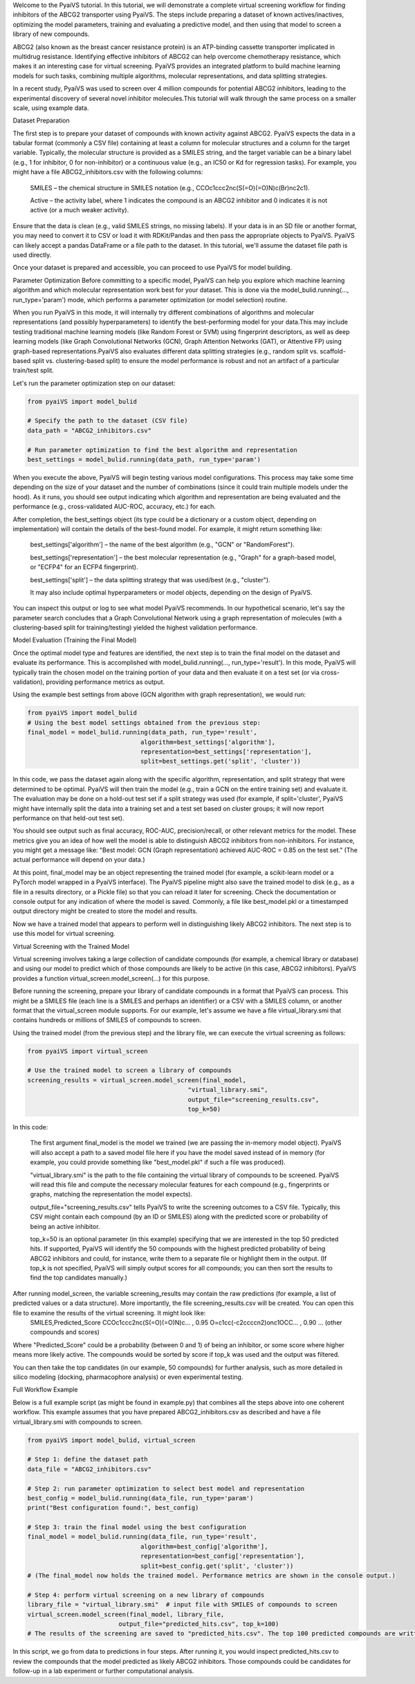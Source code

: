 
Welcome to the PyaiVS tutorial. In this tutorial, we will demonstrate a complete virtual screening workflow for finding inhibitors of the ABCG2 transporter using PyaiVS. The steps include preparing a dataset of known actives/inactives, optimizing the model parameters, training and evaluating a predictive model, and then using that model to screen a library of new compounds.

ABCG2 (also known as the breast cancer resistance protein) is an ATP-binding cassette transporter implicated in multidrug resistance. Identifying effective inhibitors of ABCG2 can help overcome chemotherapy resistance, which makes it an interesting case for virtual screening. PyaiVS provides an integrated platform to build machine learning models for such tasks, combining multiple algorithms, molecular representations, and data splitting strategies.

In a recent study, PyaiVS was used to screen over 4 million compounds for potential ABCG2 inhibitors, leading to the experimental discovery of several novel inhibitor molecules.This tutorial will walk through the same process on a smaller scale, using example data.

Dataset Preparation

The first step is to prepare your dataset of compounds with known activity against ABCG2. PyaiVS expects the data in a tabular format (commonly a CSV file) containing at least a column for molecular structures and a column for the target variable. Typically, the molecular structure is provided as a SMILES string, and the target variable can be a binary label (e.g., 1 for inhibitor, 0 for non-inhibitor) or a continuous value (e.g., an IC50 or Kd for regression tasks).
For example, you might have a file ABCG2_inhibitors.csv with the following columns:

    SMILES – the chemical structure in SMILES notation (e.g., CCOc1ccc2nc(S(=O)(=O)N)c(Br)nc2c1).

    Active – the activity label, where 1 indicates the compound is an ABCG2 inhibitor and 0 indicates it is not active (or a much weaker activity).

Ensure that the data is clean (e.g., valid SMILES strings, no missing labels). If your data is in an SD file or another format, you may need to convert it to CSV or load it with RDKit/Pandas and then pass the appropriate objects to PyaiVS. PyaiVS can likely accept a pandas DataFrame or a file path to the dataset. In this tutorial, we'll assume the dataset file path is used directly.

Once your dataset is prepared and accessible, you can proceed to use PyaiVS for model building.

Parameter Optimization
Before committing to a specific model, PyaiVS can help you explore which machine learning algorithm and which molecular representation work best for your dataset. This is done via the model_bulid.running(..., run_type='param') mode, which performs a parameter optimization (or model selection) routine.

When you run PyaiVS in this mode, it will internally try different combinations of algorithms and molecular representations (and possibly hyperparameters) to identify the best-performing model for your data.This may include testing traditional machine learning models (like Random Forest or SVM) using fingerprint descriptors, as well as deep learning models (like Graph Convolutional Networks (GCN), Graph Attention Networks (GAT), or Attentive FP) using graph-based representations.PyaiVS also evaluates different data splitting strategies (e.g., random split vs. scaffold-based split vs. clustering-based split) to ensure the model performance is robust and not an artifact of a particular train/test split.

Let's run the parameter optimization step on our dataset:

.. code-block:: python

   from pyaiVS import model_bulid

   # Specify the path to the dataset (CSV file)
   data_path = "ABCG2_inhibitors.csv"

   # Run parameter optimization to find the best algorithm and representation
   best_settings = model_bulid.running(data_path, run_type='param')

   
When you execute the above, PyaiVS will begin testing various model configurations. This process may take some time depending on the size of your dataset and the number of combinations (since it could train multiple models under the hood). As it runs, you should see output indicating which algorithm and representation are being evaluated and the performance (e.g., cross-validated AUC-ROC, accuracy, etc.) for each.

After completion, the best_settings object (its type could be a dictionary or a custom object, depending on implementation) will contain the details of the best-found model. For example, it might return something like:

   best_settings['algorithm'] – the name of the best algorithm (e.g., "GCN" or "RandomForest").

   best_settings['representation'] – the best molecular representation (e.g., "Graph" for a graph-based model, or "ECFP4" for an ECFP4 fingerprint).

   best_settings['split'] – the data splitting strategy that was used/best (e.g., "cluster").

   It may also include optimal hyperparameters or model objects, depending on the design of PyaiVS.

You can inspect this output or log to see what model PyaiVS recommends. In our hypothetical scenario, let's say the parameter search concludes that a Graph Convolutional Network using a graph representation of molecules (with a clustering-based split for training/testing) yielded the highest validation performance.

Model Evaluation (Training the Final Model)

Once the optimal model type and features are identified, the next step is to train the final model on the dataset and evaluate its performance. This is accomplished with model_bulid.running(..., run_type='result'). In this mode, PyaiVS will typically train the chosen model on the training portion of your data and then evaluate it on a test set (or via cross-validation), providing performance metrics as output.

Using the example best settings from above (GCN algorithm with graph representation), we would run:

.. code-block:: python

   from pyaiVS import model_bulid
   # Using the best model settings obtained from the previous step:
   final_model = model_bulid.running(data_path, run_type='result',
                                  algorithm=best_settings['algorithm'],
                                  representation=best_settings['representation'],
                                  split=best_settings.get('split', 'cluster'))


In this code, we pass the dataset again along with the specific algorithm, representation, and split strategy that were determined to be optimal. PyaiVS will then train the model (e.g., train a GCN on the entire training set) and evaluate it. The evaluation may be done on a hold-out test set if a split strategy was used (for example, if split='cluster', PyaiVS might have internally split the data into a training set and a test set based on cluster groups; it will now report performance on that held-out test set).

You should see output such as final accuracy, ROC-AUC, precision/recall, or other relevant metrics for the model. These metrics give you an idea of how well the model is able to distinguish ABCG2 inhibitors from non-inhibitors. For instance, you might get a message like: "Best model: GCN (Graph representation) achieved AUC-ROC = 0.85 on the test set." (The actual performance will depend on your data.)

At this point, final_model may be an object representing the trained model (for example, a scikit-learn model or a PyTorch model wrapped in a PyaiVS interface). The PyaiVS pipeline might also save the trained model to disk (e.g., as a file in a results directory, or a Pickle file) so that you can reload it later for screening. Check the documentation or console output for any indication of where the model is saved. Commonly, a file like best_model.pkl or a timestamped output directory might be created to store the model and results.

Now we have a trained model that appears to perform well in distinguishing likely ABCG2 inhibitors. The next step is to use this model for virtual screening.

Virtual Screening with the Trained Model

Virtual screening involves taking a large collection of candidate compounds (for example, a chemical library or database) and using our model to predict which of those compounds are likely to be active (in this case, ABCG2 inhibitors). PyaiVS provides a function virtual_screen.model_screen(...) for this purpose.

Before running the screening, prepare your library of candidate compounds in a format that PyaiVS can process. This might be a SMILES file (each line is a SMILES and perhaps an identifier) or a CSV with a SMILES column, or another format that the virtual_screen module supports. For our example, let's assume we have a file virtual_library.smi that contains hundreds or millions of SMILES of compounds to screen.

Using the trained model (from the previous step) and the library file, we can execute the virtual screening as follows:

.. code-block:: python

   from pyaiVS import virtual_screen

   # Use the trained model to screen a library of compounds
   screening_results = virtual_screen.model_screen(final_model, 
                                               "virtual_library.smi", 
                                               output_file="screening_results.csv", 
                                               top_k=50)

In this code:

    The first argument final_model is the model we trained (we are passing the in-memory model object). PyaiVS will also accept a path to a saved model file here if you have the model saved instead of in memory (for example, you could provide something like "best_model.pkl" if such a file was produced).

    "virtual_library.smi" is the path to the file containing the virtual library of compounds to be screened. PyaiVS will read this file and compute the necessary molecular features for each compound (e.g., fingerprints or graphs, matching the representation the model expects).

    output_file="screening_results.csv" tells PyaiVS to write the screening outcomes to a CSV file. Typically, this CSV might contain each compound (by an ID or SMILES) along with the predicted score or probability of being an active inhibitor.

    top_k=50 is an optional parameter (in this example) specifying that we are interested in the top 50 predicted hits. If supported, PyaiVS will identify the 50 compounds with the highest predicted probability of being ABCG2 inhibitors and could, for instance, write them to a separate file or highlight them in the output. (If top_k is not specified, PyaiVS will simply output scores for all compounds; you can then sort the results to find the top candidates manually.)

After running model_screen, the variable screening_results may contain the raw predictions (for example, a list of predicted values or a data structure). More importantly, the file screening_results.csv will be created. You can open this file to examine the results of the virtual screening. It might look like:
   SMILES,Predicted_Score
   CCOc1ccc2nc(S(=O)(=O)N)c... , 0.95
   O=c1cc(-c2ccccn2)onc1OCC... , 0.90
   ... (other compounds and scores)

Where "Predicted_Score" could be a probability (between 0 and 1) of being an inhibitor, or some score where higher means more likely active. The compounds would be sorted by score if top_k was used and the output was filtered.

You can then take the top candidates (in our example, 50 compounds) for further analysis, such as more detailed in silico modeling (docking, pharmacophore analysis) or even experimental testing.

Full Workflow Example

Below is a full example script (as might be found in example.py) that combines all the steps above into one coherent workflow. This example assumes that you have prepared ABCG2_inhibitors.csv as described and have a file virtual_library.smi with compounds to screen.

.. code-block:: python

   from pyaiVS import model_bulid, virtual_screen

   # Step 1: define the dataset path
   data_file = "ABCG2_inhibitors.csv"

   # Step 2: run parameter optimization to select best model and representation
   best_config = model_bulid.running(data_file, run_type='param')
   print("Best configuration found:", best_config)

   # Step 3: train the final model using the best configuration
   final_model = model_bulid.running(data_file, run_type='result',
                                  algorithm=best_config['algorithm'],
                                  representation=best_config['representation'],
                                  split=best_config.get('split', 'cluster'))
   # (The final_model now holds the trained model. Performance metrics are shown in the console output.)

   # Step 4: perform virtual screening on a new library of compounds
   library_file = "virtual_library.smi"  # input file with SMILES of compounds to screen
   virtual_screen.model_screen(final_model, library_file, 
                            output_file="predicted_hits.csv", top_k=100)
   # The results of the screening are saved to "predicted_hits.csv". The top 100 predicted compounds are written (along with their scores).

In this script, we go from data to predictions in four steps. After running it, you would inspect predicted_hits.csv to review the compounds that the model predicted as likely ABCG2 inhibitors. Those compounds could be candidates for follow-up in a lab experiment or further computational analysis.